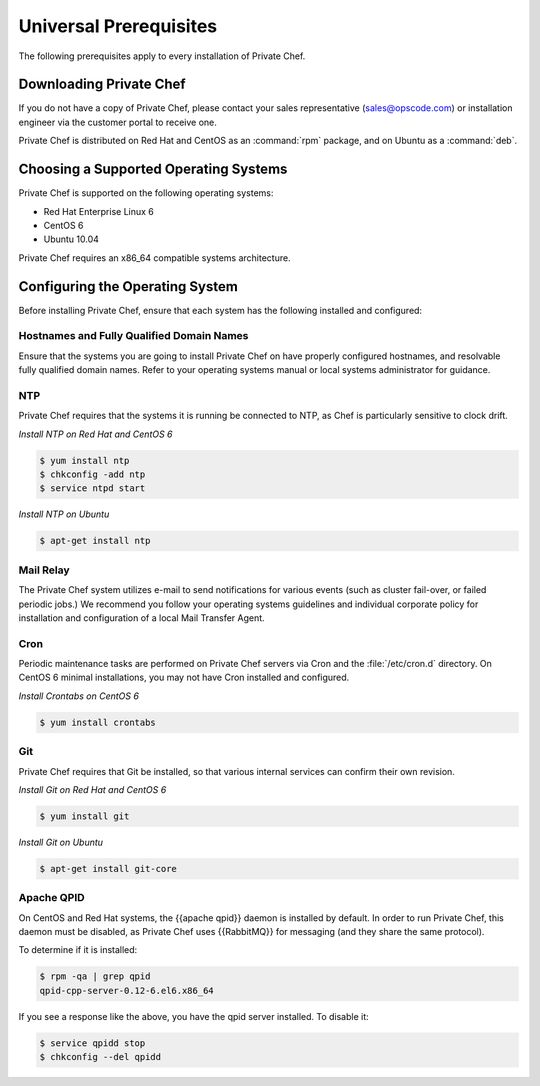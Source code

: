 Universal Prerequisites
========================

The following prerequisites apply to every installation of Private Chef.

Downloading Private Chef
------------------------

If you do not have a copy of Private Chef, please contact your sales
representative (`sales@opscode.com <mailto:sales@opscode.com>`_) or
installation engineer via the customer portal to receive one.

Private Chef is distributed on Red Hat and CentOS as an :command:`rpm` package,
and on Ubuntu as a :command:`deb`.

Choosing a Supported Operating Systems
--------------------------------------

Private Chef is supported on the following operating systems:

-  Red Hat Enterprise Linux 6
-  CentOS 6
-  Ubuntu 10.04

Private Chef requires an x86_64 compatible systems architecture.

Configuring the Operating System
--------------------------------

Before installing Private Chef, ensure that each system has the
following installed and configured:

Hostnames and Fully Qualified Domain Names
~~~~~~~~~~~~~~~~~~~~~~~~~~~~~~~~~~~~~~~~~~

Ensure that the systems you are going to install Private Chef on have
properly configured hostnames, and resolvable fully qualified domain
names. Refer to your operating systems manual or local systems
administrator for guidance.

NTP
~~~

Private Chef requires that the systems it is running be connected to
NTP, as Chef is particularly sensitive to clock drift.

*Install NTP on Red Hat and CentOS 6*

.. code-block:: bash

  $ yum install ntp
  $ chkconfig -add ntp
  $ service ntpd start

*Install NTP on Ubuntu*

.. code-block:: bash

  $ apt-get install ntp

Mail Relay
~~~~~~~~~~

The Private Chef system utilizes e-mail to send notifications for
various events (such as cluster fail-over, or failed periodic jobs.) We
recommend you follow your operating systems guidelines and individual
corporate policy for installation and configuration of a local Mail
Transfer Agent.

Cron
~~~~

Periodic maintenance tasks are performed on Private Chef servers via
Cron and the :file:`/etc/cron.d` directory. On CentOS 6 minimal
installations, you may not have Cron installed and configured.

*Install Crontabs on CentOS 6*

.. code-block:: bash

  $ yum install crontabs

Git
~~~

Private Chef requires that Git be installed, so that various internal
services can confirm their own revision.

*Install Git on Red Hat and CentOS 6*

.. code-block:: bash

  $ yum install git

*Install Git on Ubuntu*

.. code-block:: bash

  $ apt-get install git-core

Apache QPID
~~~~~~~~~~~

On CentOS and Red Hat systems, the {{apache qpid}} daemon is installed by default. In order to run Private Chef, this daemon must be disabled, as Private Chef uses {{RabbitMQ}} for messaging (and they share the same protocol).

To determine if it is installed:

.. code-block:: bash

  $ rpm -qa | grep qpid
  qpid-cpp-server-0.12-6.el6.x86_64

If you see a response like the above, you have the qpid server installed. To disable it:

.. code-block:: bash

  $ service qpidd stop
  $ chkconfig --del qpidd


